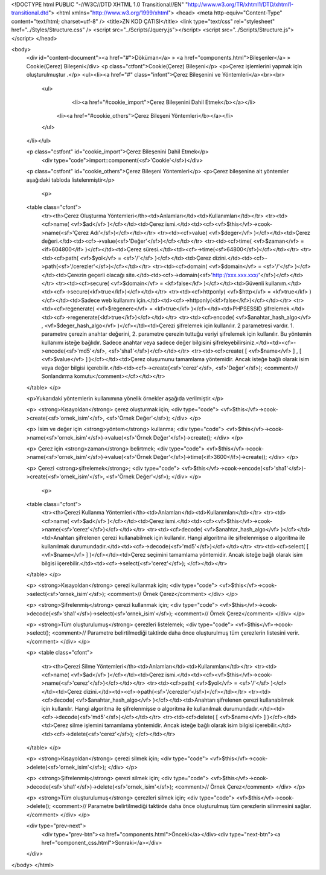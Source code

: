 <!DOCTYPE html PUBLIC "-//W3C//DTD XHTML 1.0 Transitional//EN" "http://www.w3.org/TR/xhtml1/DTD/xhtml1-transitional.dtd">
<html xmlns="http://www.w3.org/1999/xhtml">
<head>
<meta http-equiv="Content-Type" content="text/html; charset=utf-8" />
<title>ZN KOD ÇATISI</title>
<link type="text/css" rel="stylesheet" href="../Styles/Structure.css" />
<script src="../Scripts/Jquery.js"></script>
<script src="../Scripts/Structure.js"></script>
</head>

<body>
    <div id="content-document"><a href="#">Döküman</a> » <a href="components.html">Bileşenler</a> » Cookie(Çerez) Bileşeni</div> 
    <p class="ctfont">Cookie(Çerez) Bileşeni</p>
    <p>Çerez işlemlerini yapmak için oluşturulmuştur .</p>
    <ul><li><a href="#" class="infont">Çerez Bileşenini ve Yöntemleri</a><br><br>
        <ul>
        	<li><a href="#cookie_import">Çerez Bileşenini Dahil Etmek</b></a></li>
            <li><a href="#cookie_others">Çerez Bileşeni Yöntemleri</b></a></li>          
        </ul>
    </li></ul>
    
    <p class="cstfont" id="cookie_import">Çerez Bileşenini Dahil Etmek</p>
	<div type="code">import::component(<sf>'Cookie'</sf>)</div> 	
    
    <p class="cstfont" id="cookie_others">Çerez Bileşeni Yöntemleri</p>
    <p>Çerez bileşenine ait yöntemler aşağıdaki tabloda listelenmiştir</p>
    
  	<p>
    <table class="cfont">
    	<tr><th>Çerez Oluşturma Yöntemleri</th><td>Anlamları</td><td>Kullanımları</td></tr>
        <tr><td><cf>name( <vf>$ad</vf> )</cf></td><td>Çerez ismi.</td><td><cf><vf>$this</vf>->cook->name(<sf>'Çerez Adı'</sf>)</cf></td></tr>
        <tr><td><cf>value( <vf>$deger</vf> )</cf></td><td>Çerez değeri.</td><td><cf>->value(<sf>'Değer'</sf>)</cf></td></tr>
        <tr><td><cf>time( <vf>$zaman</vf> = <if>604800</if> )</cf></td><td>Çerez süresi.</td><td><cf>->time(<sf>64800</sf>)</cf></td></tr>	
        <tr><td><cf>path( <vf>$yol</vf> = <sf>'/'</sf> )</cf></td><td>Çerez dizini.</td><td><cf>->path(<sf>'/cerezler'</sf>)</cf></td></tr>
        <tr><td><cf>domain( <vf>$domain</vf> = <sf>'/'</sf> )</cf></td><td>Çerezin geçerli olacağı site.</td><td><cf>->domain(<sf>'http://xxx.xxx.xxx/'</sf>)</cf></td></tr>
        <tr><td><cf>secure( <vf>$domain</vf> = <kf>false</kf> )</cf></td><td>Güvenli kullanım.</td><td><cf>->secure(<kf>true</kf>)</cf></td></tr>
        <tr><td><cf>httponly( <vf>$http</vf> = <kf>true</kf> )</cf></td><td>Sadece web kullanımı için.</td><td><cf>->httponly(<kf>false</kf>)</cf></td></tr>
        <tr><td><cf>regenerate( <vf>$regenere</vf> = <kf>true</kf> )</cf></td><td>PHPSESSID şifrelemek.</td><td><cf>->regenerate(<kf>true</kf>)</cf></td></tr>
        <tr><td><cf>encode( <vf>$anahtar_hash_algo</vf> , <vf>$deger_hash_algo</vf> )</cf></td><td>Çerezi şifrelemek için kullanılır. 2 parametresi vardır. 1. parametre çerezin anahtar değerini, 2. parametre çerezin tuttuğu veriyi şifrelemek için kullanılır. Bu yöntemin kullanımı isteğe bağlıdır. Sadece anahtar veya sadece değer bilgisini şifreleyebilirsiniz.</td><td><cf>->encode(<sf>'md5'</sf>, <sf>'sha1'</sf>)</cf></td></tr>
        <tr><td><cf>create( [ <vf>$name</vf> ] , [ <vf>$value</vf> ] )</cf></td><td>Çerez oluşumunu tamamlama yöntemidir. Ancak isteğe bağlı olarak isim veya değer bilgisi içerebilir.</td><td><cf>->create(<sf>'cerez'</sf>, <sf>'Değer'</sf>); <comment>// Sonlandırma komutu</comment></cf></td></tr>
    </table>
    </p>
    
    <p>Yukarıdaki yöntemlerin kullanımına yönelik örnekler aşağıda verilmiştir.</p>
    
    <p>
    <strong>Kısayoldan</strong> çerez oluşturmak için;
    <div type="code">
    <vf>$this</vf>->cook->create(<sf>'ornek_isim'</sf>, <sf>'Örnek Değer'</sf>);
    </div>
    </p>
    
    <p>
    İsim ve değer için <strong>yöntem</strong> kullanma;
    <div type="code">
    <vf>$this</vf>->cook->name(<sf>'ornek_isim'</sf>)->value(<sf>'Örnek Değer'</sf>)->create();
    </div>
    </p>
    
    <p>
    Çerez için <strong>zaman</strong> belirtmek;
    <div type="code">
    <vf>$this</vf>->cook->name(<sf>'ornek_isim'</sf>)->value(<sf>'Örnek Değer'</sf>)->time(<if>3600</if>)->create();
    </div>
    </p>
    
    <p>
    Çerezi <strong>şifrelemek</strong>;
    <div type="code">
    <vf>$this</vf>->cook->encode(<sf>'sha1'</sf>)->create(<sf>'ornek_isim'</sf>, <sf>'Örnek Değer'</sf>);
    </div>
    </p>
    
  	<p>
    <table class="cfont">
    	<tr><th>Çerezi Kullanma Yöntemleri</th><td>Anlamları</td><td>Kullanımları</td></tr>
        <tr><td><cf>name( <vf>$ad</vf> )</cf></td><td>Çerez ismi.</td><td><cf><vf>$this</vf>->cook->name(<sf>'cerez'</sf>)</cf></td></tr>
        <tr><td><cf>decode( <vf>$anahtar_hash_algo</vf> )</cf></td><td>Anahtarı şifrelenen çerezi kullanabilmek için kullanılır. Hangi algoritma ile şifrelenmişse o algoritma ile kullanılmak durumundadır.</td><td><cf>->decode(<sf>'md5'</sf>)</cf></td></tr>
        <tr><td><cf>select( [ <vf>$name</vf> ] )</cf></td><td>Çerez seçimini tamamlama yöntemidir. Ancak isteğe bağlı olarak isim bilgisi içerebilir.</td><td><cf>->select(<sf>'cerez'</sf>); </cf></td></tr>
    </table>
    </p>
    
    <p>
    <strong>Kısayoldan</strong> çerezi kullanmak için;
    <div type="code">
    <vf>$this</vf>->cook->select(<sf>'ornek_isim'</sf>); <comment>// Örnek Çerez</comment>
    </div>
    </p>
    
    <p>
    <strong>Şifrelenmiş</strong> çerezi kullanmak için;
    <div type="code">
    <vf>$this</vf>->cook->decode(<sf>'sha1'</sf>)->select(<sf>'ornek_isim'</sf>); <comment>// Örnek Çerez</comment>
    </div>
    </p>
    
    <p>
    <strong>Tüm oluşturulumuş</strong> çerezleri listelemek;
    <div type="code">
    <vf>$this</vf>->cook->select(); <comment>// Parametre belirtilmediği taktirde daha önce oluşturulmuş tüm çerezlerin listesini verir.</comment>
    </div>
    </p>
    
    
    <p>
    <table class="cfont">
    	<tr><th>Çerezi Silme Yöntemleri</th><td>Anlamları</td><td>Kullanımları</td></tr>
        <tr><td><cf>name( <vf>$ad</vf> )</cf></td><td>Çerez ismi.</td><td><cf><vf>$this</vf>->cook->name(<sf>'cerez'</sf>)</cf></td></tr>
        <tr><td><cf>path( <vf>$yol</vf> = <sf>'/'</sf> )</cf></td><td>Çerez dizini.</td><td><cf>->path(<sf>'/cerezler'</sf>)</cf></td></tr>
        <tr><td><cf>decode( <vf>$anahtar_hash_algo</vf> )</cf></td><td>Anahtarı şifrelenen çerezi kullanabilmek için kullanılır. Hangi algoritma ile şifrelenmişse o algoritma ile kullanılmak durumundadır.</td><td><cf>->decode(<sf>'md5'</sf>)</cf></td></tr>
        <tr><td><cf>delete( [ <vf>$name</vf> ] )</cf></td><td>Çerez silme işlemini tamamlama yöntemidir. Ancak isteğe bağlı olarak isim bilgisi içerebilir.</td><td><cf>->delete(<sf>'cerez'</sf>); </cf></td></tr>
    </table>
    </p>
    
    <p>
    <strong>Kısayoldan</strong> çerezi silmek için;
    <div type="code">
    <vf>$this</vf>->cook->delete(<sf>'ornek_isim'</sf>); 
    </div>
    </p>
    
    <p>
    <strong>Şifrelenmiş</strong> çerezi silmek için;
    <div type="code">
    <vf>$this</vf>->cook->decode(<sf>'sha1'</sf>)->delete(<sf>'ornek_isim'</sf>); <comment>// Örnek Çerez</comment>
    </div>
    </p>
    
    <p>
    <strong>Tüm oluşturulumuş</strong> çerezleri silmek için;
    <div type="code">
    <vf>$this</vf>->cook->delete(); <comment>// Parametre belirtilmediği taktirde daha önce oluşturulmuş tüm çerezlerin silinmesini sağlar.</comment>
    </div>
    </p>
    
    
    <div type="prev-next">
    	<div type="prev-btn"><a href="components.html">Önceki</a></div><div type="next-btn"><a href="component_css.html">Sonraki</a></div>
    </div>
 
</body>
</html>              